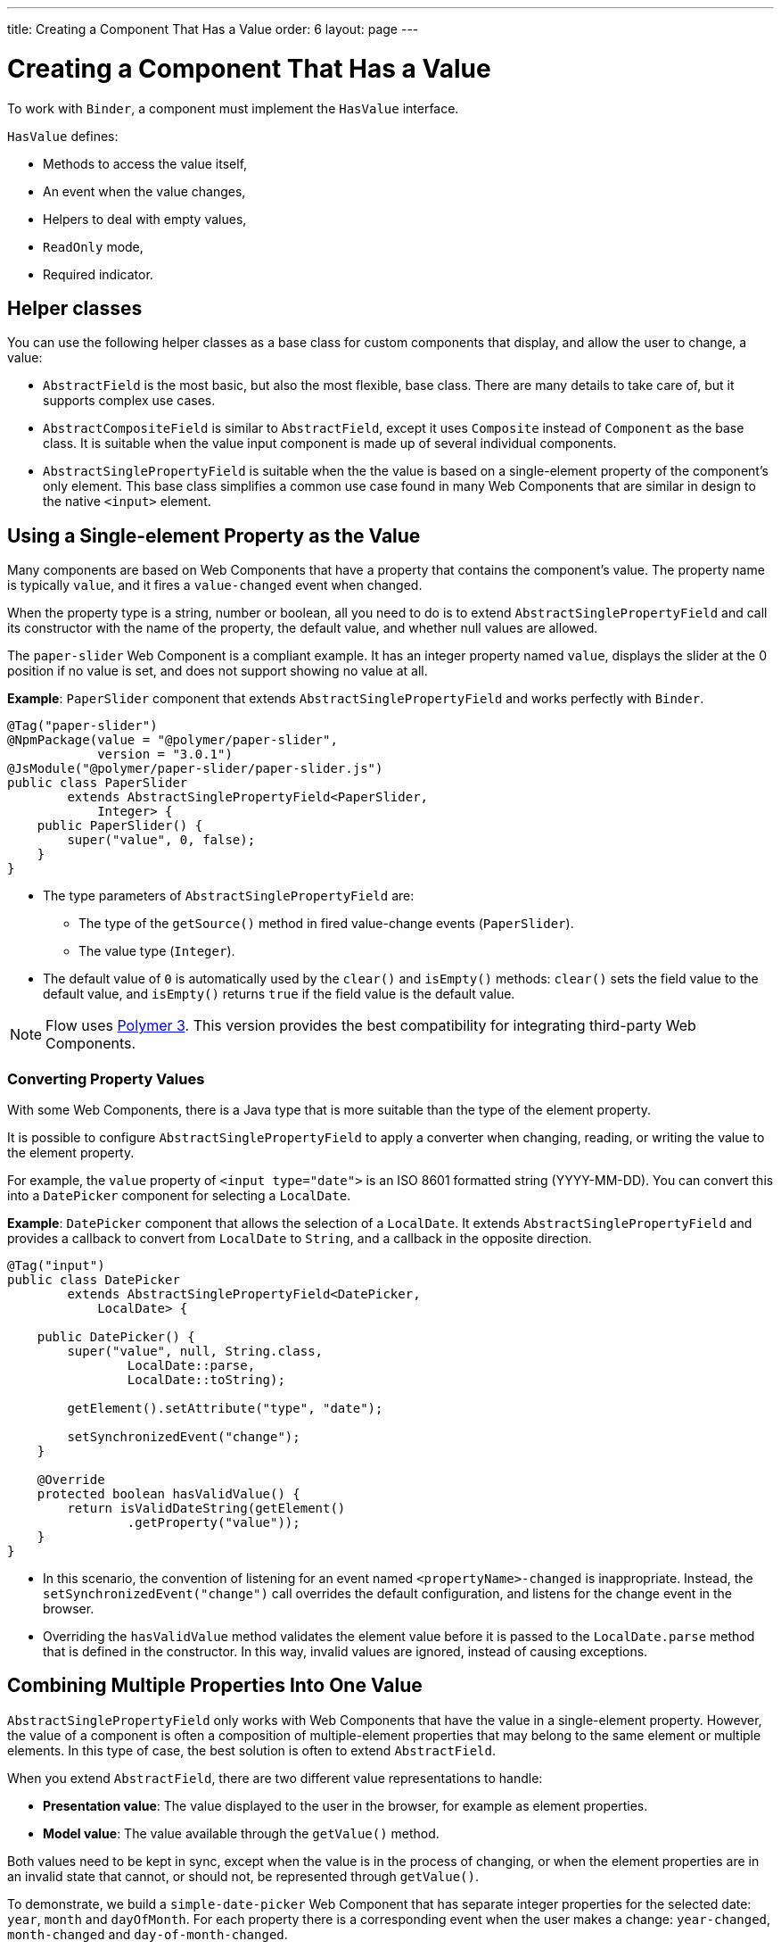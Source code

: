 ---
title: Creating a Component That Has a Value
order: 6
layout: page
---

= Creating a Component That Has a Value

To work with `Binder`, a component must implement the `HasValue` interface. 

`HasValue` defines:

* Methods to access the value itself, 
* An event when the value changes, 
* Helpers to deal with empty values, 
* `ReadOnly` mode,  
* Required indicator.

== Helper classes

You can use the following helper classes as a base class for custom components that display, and allow the user to change, a value:

* `AbstractField` is the most basic, but also the most flexible, base class. There are many details to take care of, but it supports complex use cases. 
* `AbstractCompositeField` is similar to `AbstractField`, except it uses `Composite` instead of `Component` as the base class. It is suitable when the value input component is made up of several individual components.
* `AbstractSinglePropertyField` is suitable when the the value is based on a single-element property of the component's only element. This base class simplifies a common use case found in many Web Components that are similar in design to the native `<input>` element.


== Using a Single-element Property as the Value

Many components are based on Web Components that have a property that contains the component's value. The property name is typically `value`, and it fires a `value-changed` event when changed.

When the property type is a string, number or boolean, all you need to do is to extend `AbstractSinglePropertyField` and call its constructor with the name of the property, the default value, and whether null values are allowed.

The `paper-slider` Web Component is a compliant example. It has an integer property named `value`, displays the slider at the 0 position if no value is set, and does not support showing no value at all.

*Example*: `PaperSlider` component that extends `AbstractSinglePropertyField` and works perfectly with `Binder`.

[source, java]
----
@Tag("paper-slider")
@NpmPackage(value = "@polymer/paper-slider",
            version = "3.0.1")
@JsModule("@polymer/paper-slider/paper-slider.js")
public class PaperSlider
        extends AbstractSinglePropertyField<PaperSlider,
            Integer> {
    public PaperSlider() {
        super("value", 0, false);
    }
}
----

* The type parameters of `AbstractSinglePropertyField` are:
** The type of the `getSource()` method in fired value-change events (`PaperSlider`).
** The value type (`Integer`).
* The default value of `0` is automatically used by the `clear()` and `isEmpty()` methods: `clear()` sets the field value to the default value, and `isEmpty()` returns `true` if the field value is the default value.

[NOTE]
Flow uses https://polymer-library.polymer-project.org/3.0/docs/about_30[Polymer 3]. This version provides the best compatibility for integrating third-party Web Components.

=== Converting Property Values

With some Web Components, there is a Java type that is more suitable than the type of the element property. 

It is possible to configure `AbstractSinglePropertyField` to apply a converter when changing, reading, or writing the value to the element property.

For example, the `value` property of `<input type="date">` is an ISO 8601 formatted string (YYYY-MM-DD). You can convert this into a `DatePicker` component for selecting a `LocalDate`.

*Example*: `DatePicker` component that allows the selection of a `LocalDate`. It extends `AbstractSinglePropertyField` and provides a callback to convert from `LocalDate` to `String`, and a callback in the opposite direction.
[source, java]
----
@Tag("input")
public class DatePicker
        extends AbstractSinglePropertyField<DatePicker,
            LocalDate> {

    public DatePicker() {
        super("value", null, String.class,
                LocalDate::parse,
                LocalDate::toString);

        getElement().setAttribute("type", "date");

        setSynchronizedEvent("change");
    }

    @Override
    protected boolean hasValidValue() {
        return isValidDateString(getElement()
                .getProperty("value"));
    }
}
----

* In this scenario, the convention of listening for an event named `<propertyName>-changed` is inappropriate. Instead, the `setSynchronizedEvent("change")` call overrides the default configuration, and listens for the change event in the browser.

* Overriding the `hasValidValue` method validates the element value before it is passed to the `LocalDate.parse` method that is defined in the constructor. In this way, invalid values are ignored, instead of causing exceptions.

== Combining Multiple Properties Into One Value

`AbstractSinglePropertyField` only works with Web Components that have the value in a single-element property. However, the value of a component is often a composition of multiple-element properties that may belong to the same element or multiple elements. In this type of case, the best solution is often to extend `AbstractField`. 

When you extend `AbstractField`, there are two different value representations to handle:

* *Presentation value*: The value displayed to the user in the browser, for example as element properties.
* *Model value*: The value available through the `getValue()` method.

Both values need to be kept in sync, except when the value is in the process of changing, or when the element properties are in an invalid state that cannot, or should not, be represented through `getValue()`.

To demonstrate, we build a `simple-date-picker` Web Component that has separate integer properties for the selected date: `year`, `month` and `dayOfMonth`. For each property there is a corresponding event when the user makes a change: `year-changed`, `month-changed` and `day-of-month-changed`.

Start by implementing a `SimpleDatePicker` component that extends `AbstractField` and passes the default value to its constructor.

[source, java]
----
@Tag("simple-date-picker")
public class SimpleDatePicker
    extends AbstractField<SimpleDatePicker, LocalDate> {

    public SimpleDatePicker() {
        super(null);
    }
}
----

[NOTE]
The type parameters are the same as for `AbstractSinglePropertyField`: the `getSource()` type for the value-change event and the value type.

When you call `setValue(T value)` with a new value, `AbstractField` invokes the `setPresentationValue(T value)` method with the new value.

Implement the `setPresentationValue(T value)` method so that the component updates the element properties to match the values set.

[source, java]
----
@Override
protected void setPresentationValue(LocalDate value) {
    Element element = getElement();

    if (value == null) {
        element.removeProperty("year");
        element.removeProperty("month");
        element.removeProperty("dayOfMonth");
    } else {
        element.setProperty("year", value.getYear());
        element.setProperty("month",
                value.getMonthValue());
        element.setProperty("dayOfMonth",
                value.getDayOfMonth());
    }
}
----

To handle value changes from the user's browser, the component must listen to appropriate internal events and pass a new value to the `setModelValue(T value, boolean fromClient)` method. `AbstractField` will then check if the provided value has actually changed, and if it has, it fires a value-change event to all listeners.

Update the constructor to define each of the element properties as synchronized, and add the same property-change listener to each of them.

[source, java]
----
public SimpleDatePicker() {
    super(null);

    setupProperty("year", "year-changed");
    setupProperty("month", "month-changed");
    setupProperty("dayOfMonth", "dayOfMonth-changed");
}

private void setupProperty(String name, String event) {
    Element element = getElement();

    element.synchronizeProperty(name, event);
    element.addPropertyChangeListener(name,
            this::propertyUpdated);
}
----

[TIP]
By default, `AbstractField` uses `Objects.equals` to determine whether a new value is the same as the previous value. If the `equals` method of the value type is not appropriate, you can override the `valueEquals` method to implement your own comparison logic.

[WARNING]
`AbstractField` should only be used with immutable-value instances. No value-change event is fired if the original `getValue()` instance is modified and passed to `setModelValue` or `setValue`.

The final step is to implement the property-change listener to create a new `LocalDate` based on the element property values, and pass it to `setModelValue`.

[source, java]
----
private void propertyUpdated(
        PropertyChangeEvent event) {
    Element element = getElement();

    int year = element.getProperty("year", -1);
    int month = element.getProperty("month", -1);
    int dayOfMonth = element.getProperty(
            "dayOfMonth", -1);

    if (year != -1 && month != -1 && dayOfMonth != -1) {
        LocalDate value = LocalDate.of(
                year, month, dayOfMonth);
        setModelValue(value, event.isUserOriginated());
    }
}
----

* If any of the properties are not filled in, `setModelValue` is not called. This means that `getValue()` returns the same value it returned previously.

* The component can call `setModelValue` from inside its `setPresentationValue` implementation. In this case, the value of the component is set to the value passed to `setModelValue`, which is used instead of the original value. This is useful to transform provided values, for example to make all strings uppercase.

If you have a percentage field that can only be 0-100%, for example, you can use: 

[source, java]
----
@Override
protected void setPresentationValue(Integer value) {
        if (value < 0) value = 0;
        if (value > 100) value = 100;

        getElement().setProperty("value", false);
}
----

If the value set from the server is 138, for example, the following code sets the value at 100 on the client, but the internal server value remains 138. You can change the internal server value using :

[source, java]
----
@Override
protected void setPresentationValue(Integer value) {
        if (value < 0) value = 0;
        if (value > 100) value = 100;

        getElement().setProperty("value", value);
        setModelValue(value, false);
}
----
* Calling `setModelValue` from the `setPresentationValue` implementation does not fire a value-change event.
* If `setModelValue` is called multiple times, the value of the last invocation is  used, and it is not necessary to worry about causing infinite loops. 

== Creating Fields from Other Fields

`AbstractCompositeField` makes it possible to create a field component that has a value based on the value of one or more internal fields.

To demonstrate, we build an employee selector field that allows the user to first select a department from a combo box, and then select an employee from the selected department in a second combo box. The component itself is a `Composite`, based on a `HorizontalLayout` that contains the two `ComboBox` components, displayed side by side.

[TIP]
Another use case for `AbstractCompositeField` is to create a field component that is based directly on another field, while converting the value from that field.

. The class declaration is a mix of `Composite` and `AbstractField`.
.. The first type parameter defines the `Composite` content type, the second is for the value-change event `getSource()` type, and the third is the `getValue()` type of the field.
.. We also initialize instance fields for each `ComboBox`.
+
[source, java]
----
public class EmployeeField extends
        AbstractCompositeField<HorizontalLayout,
            EmployeeField, Employee> {
    private ComboBox<Department> departmentSelect =
            new ComboBox<>("Department");
    private ComboBox<Employee> employeeSelect =
            new ComboBox<>("Employee");
}
----


. In the constructor:
.. Configure `departmentSelect` value changes to update the items in `employeeSelect`. 
.. The employee selected in `employeeSelect` is set as the field's value. 
.. Both combo boxes are added to the horizontal layout.
+
[source, java]
----
public EmployeeField() {
    super(null);

    departmentSelect.setItems(
            EmployeeService.getDepartments());

    departmentSelect.addValueChangeListener(event -> {
        Department department = event.getValue();

        employeeSelect.setItems(EmployeeService
                .getEmployees(department));
        employeeSelect.setEnabled(department != null);
    });

    employeeSelect.addValueChangeListener(event ->
            setModelValue(event.getValue(), true));

    getContent().add(departmentSelect, employeeSelect);
}
----

. Implement `setPresentationValue` to update the combo boxes according to a provided employee. 
+
[source, java]
----
@Override
protected void setPresentationValue(Employee employee) {
    if (employee == null) {
        departmentSelect.clear();
    } else {
        departmentSelect.setValue(
                employee.getDepartment());
        employeeSelect.setValue(employee);
    }
}
----

. Change how the required indicator is shown for the field. 
+
The default implementation assumes the component's root element reacts to a property named `required`, which works nicely for Web Components that mimic the API of `<input>`.
In our case, we want to show the required indicator for the employee combo box.
+
[source, java]
----
@Override
public void setRequiredIndicatorVisible(
        boolean required) {
   employeeSelect.setRequiredIndicatorVisible(required);
}

@Override
public boolean isRequiredIndicatorVisible() {
    return employeeSelect.isRequiredIndicatorVisible();
}
----

. Implement `readonly` handling to mark both combo boxes as read only. The default implementation is similar to how required indicators are handled, except that it uses the `readonly` property instead.
+
[source, java]
----
@Override
public void setReadOnly(boolean readOnly) {
    departmentSelect.setReadOnly(readOnly);
    employeeSelect.setReadOnly(readOnly);
}

@Override
public boolean isReadOnly() {
    return employeeSelect.isReadOnly();
}
----
